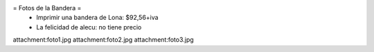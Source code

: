 = Fotos de la Bandera =
 * Imprimir una bandera de Lona: $92,56+iva
 * La felicidad de alecu: no tiene precio

attachment:foto1.jpg
attachment:foto2.jpg
attachment:foto3.jpg
